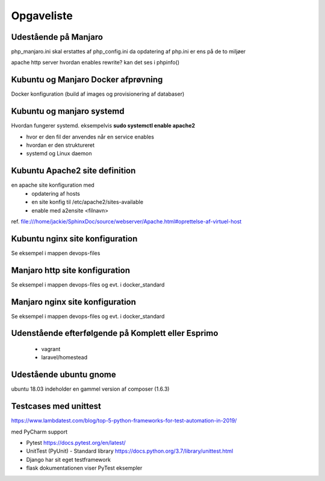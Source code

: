 ===========
Opgaveliste
===========

Udestående på Manjaro
=====================


php_manjaro.ini skal erstattes af php_config.ini da opdatering af php.ini er ens på de to miljøer

apache http server hvordan enables rewrite? kan det ses i phpinfo()

Kubuntu og Manjaro Docker afprøvning
====================================

Docker konfiguration (build af images og provisionering af databaser)

Kubuntu og manjaro systemd
==========================

Hvordan fungerer systemd. eksempelvis **sudo systemctl enable apache2**

- hvor er den fil der anvendes når en service enables
- hvordan er den struktureret
- systemd og Linux daemon

Kubuntu Apache2 site definition
===============================
en apache site konfiguration med
   - opdatering af hosts
   - en site konfig til /etc/apache2/sites-available
   - enable med a2ensite <filnavn>

ref. file:///home/jackie/SphinxDoc/source/webserver/Apache.html#oprettelse-af-virtuel-host

Kubuntu nginx site konfiguration
================================
Se eksempel i mappen devops-files

Manjaro http site konfiguration
===============================
Se eksempel i mappen devops-files og evt. i docker_standard

Manjaro nginx site konfiguration
================================
Se eksempel i mappen devops-files og evt. i docker_standard

Udenstående efterfølgende på Komplett eller Esprimo
===================================================

   - vagrant
   - laravel/homestead

Udestående ubuntu gnome
=======================
ubuntu 18.03 indeholder en gammel version af composer (1.6.3)

Testcases med unittest
======================

https://www.lambdatest.com/blog/top-5-python-frameworks-for-test-automation-in-2019/

med PyCharm support

- Pytest https://docs.pytest.org/en/latest/
- UnitTest (PyUnit) - Standard library https://docs.python.org/3.7/library/unittest.html
- Django har sit eget testframework
- flask dokumentationen viser PyTest eksempler
